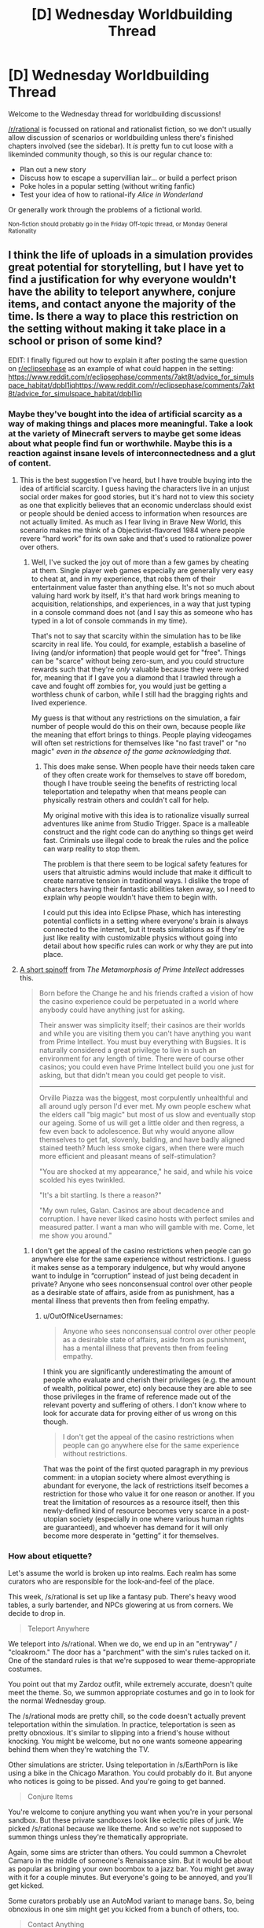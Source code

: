#+TITLE: [D] Wednesday Worldbuilding Thread

* [D] Wednesday Worldbuilding Thread
:PROPERTIES:
:Author: AutoModerator
:Score: 10
:DateUnix: 1509548828.0
:DateShort: 2017-Nov-01
:END:
Welcome to the Wednesday thread for worldbuilding discussions!

[[/r/rational]] is focussed on rational and rationalist fiction, so we don't usually allow discussion of scenarios or worldbuilding unless there's finished chapters involved (see the sidebar). It /is/ pretty fun to cut loose with a likeminded community though, so this is our regular chance to:

- Plan out a new story
- Discuss how to escape a supervillian lair... or build a perfect prison
- Poke holes in a popular setting (without writing fanfic)
- Test your idea of how to rational-ify /Alice in Wonderland/

Or generally work through the problems of a fictional world.

^{Non-fiction should probably go in the Friday Off-topic thread, or Monday General Rationality}


** I think the life of uploads in a simulation provides great potential for storytelling, but I have yet to find a justification for why everyone wouldn't have the ability to teleport anywhere, conjure items, and contact anyone the majority of the time. Is there a way to place this restriction on the setting without making it take place in a school or prison of some kind?

EDIT: I finally figured out how to explain it after posting the same question on [[/r/eclipsephase][r/eclipsephase]] as an example of what could happen in the setting: [[https://www.reddit.com/r/eclipsephase/comments/7akt8t/advice_for_simulspace_habitat/dpbl1iqhttps://www.reddit.com/r/eclipsephase/comments/7akt8t/advice_for_simulspace_habitat/dpbl1iq]]
:PROPERTIES:
:Author: trekie140
:Score: 3
:DateUnix: 1509563389.0
:DateShort: 2017-Nov-01
:END:

*** Maybe they've bought into the idea of artificial scarcity as a way of making things and places more meaningful. Take a look at the variety of Minecraft servers to maybe get some ideas about what people find fun or worthwhile. Maybe this is a reaction against insane levels of interconnectedness and a glut of content.
:PROPERTIES:
:Author: alexanderwales
:Score: 4
:DateUnix: 1509566576.0
:DateShort: 2017-Nov-01
:END:

**** This is the best suggestion I've heard, but I have trouble buying into the idea of artificial scarcity. I guess having the characters live in an unjust social order makes for good stories, but it's hard not to view this society as one that explicitly believes that an economic underclass should exist or people should be denied access to information when resources are not actually limited. As much as I fear living in Brave New World, this scenario makes me think of a Objectivist-flavored 1984 where people revere “hard work” for its own sake and that's used to rationalize power over others.
:PROPERTIES:
:Author: trekie140
:Score: 2
:DateUnix: 1509626439.0
:DateShort: 2017-Nov-02
:END:

***** Well, I've sucked the joy out of more than a few games by cheating at them. Single player web games especially are generally very easy to cheat at, and in my experience, that robs them of their entertainment value faster than anything else. It's not so much about valuing hard work by itself, it's that hard work brings meaning to acquisition, relationships, and experiences, in a way that just typing in a console command does not (and I say this as someone who has typed in a lot of console commands in my time).

That's not to say that scarcity within the simulation has to be like scarcity in real life. You could, for example, establish a baseline of living (and/or information) that people would get for "free". Things can be "scarce" without being zero-sum, and you could structure rewards such that they're /only/ valuable because they were worked for, meaning that if I gave you a diamond that I trawled through a cave and fought off zombies for, you would just be getting a worthless chunk of carbon, while I still had the bragging rights and lived experience.

My guess is that without any restrictions on the simulation, a fair number of people would do this on their own, because people /like/ the meaning that effort brings to things. People playing videogames will often set restrictions for themselves like "no fast travel" or "no magic" /even in the absence of the game acknowledging that/.
:PROPERTIES:
:Author: alexanderwales
:Score: 3
:DateUnix: 1509685778.0
:DateShort: 2017-Nov-03
:END:

****** This does make sense. When people have their needs taken care of they often create work for themselves to stave off boredom, though I have trouble seeing the benefits of restricting local teleportation and telepathy when that means people can physically restrain others and couldn't call for help.

My original motive with this idea is to rationalize visually surreal adventures like anime from Studio Trigger. Space is a malleable construct and the right code can do anything so things get weird fast. Criminals use illegal code to break the rules and the police can warp reality to stop them.

The problem is that there seem to be logical safety features for users that altruistic admins would include that make it difficult to create narrative tension in traditional ways. I dislike the trope of characters having their fantastic abilities taken away, so I need to explain why people wouldn't have them to begin with.

I could put this idea into Eclipse Phase, which has interesting potential conflicts in a setting where everyone's brain is always connected to the internet, but it treats simulations as if they're just like reality with customizable physics without going into detail about how specific rules can work or why they are put into place.
:PROPERTIES:
:Author: trekie140
:Score: 2
:DateUnix: 1509727924.0
:DateShort: 2017-Nov-03
:END:


**** [[http://localroger.com/casodycs.html][A short spinoff]] from /The Metamorphosis of Prime Intellect/ addresses this.

#+begin_quote
  Born before the Change he and his friends crafted a vision of how the casino experience could be perpetuated in a world where anybody could have anything just for asking.

  Their answer was simplicity itself; their casinos are their worlds and while you are visiting them you can't have anything you want from Prime Intellect. You must buy everything with Bugsies. It is naturally considered a great privilege to live in such an environment for any length of time. There were of course other casinos; you could even have Prime Intellect build you one just for asking, but that didn't mean you could get people to visit.

  --------------

  Orville Piazza was the biggest, most corpulently unhealthful and all around ugly person I'd ever met. My own people eschew what the elders call "big magic" but most of us slow and eventually stop our ageing. Some of us will get a little older and then regress, a few even back to adolescence. But why would anyone allow themselves to get fat, slovenly, balding, and have badly aligned stained teeth? Much less smoke cigars, when there were much more efficient and pleasant means of self-stimulation?

  "You are shocked at my appearance," he said, and while his voice scolded his eyes twinkled.

  "It's a bit startling. Is there a reason?"

  "My own rules, Galan. Casinos are about decadence and corruption. I have never liked casino hosts with perfect smiles and measured patter. I want a man who will gamble with me. Come, let me show you around."
#+end_quote
:PROPERTIES:
:Author: OutOfNiceUsernames
:Score: 1
:DateUnix: 1509642153.0
:DateShort: 2017-Nov-02
:END:

***** I don't get the appeal of the casino restrictions when people can go anywhere else for the same experience without restrictions. I guess it makes sense as a temporary indulgence, but why would anyone want to indulge in “corruption” instead of just being decadent in private? Anyone who sees nonconsensual control over other people as a desirable state of affairs, aside from as punishment, has a mental illness that prevents then from feeling empathy.
:PROPERTIES:
:Author: trekie140
:Score: 1
:DateUnix: 1509648331.0
:DateShort: 2017-Nov-02
:END:

****** u/OutOfNiceUsernames:
#+begin_quote
  Anyone who sees nonconsensual control over other people as a desirable state of affairs, aside from as punishment, has a mental illness that prevents then from feeling empathy.
#+end_quote

I think you are significantly underestimating the amount of people who evaluate and cherish their privileges (e.g. the amount of wealth, political power, etc) only because they are able to see those privileges in the frame of reference made out of the relevant poverty and suffering of others. I don't know where to look for accurate data for proving either of us wrong on this though.

#+begin_quote
  I don't get the appeal of the casino restrictions when people can go anywhere else for the same experience without restrictions.
#+end_quote

That was the point of the first quoted paragraph in my previous comment: in a utopian society where almost everything is abundant for everyone, the lack of restrictions itself becomes a restriction for those who value it for one reason or another. If you treat the limitation of resources as a resource itself, then this newly-defined kind of resource becomes very scarce in a post-utopian society (especially in one where various human rights are guaranteed), and whoever has demand for it will only become more desperate in “getting” it for themselves.
:PROPERTIES:
:Author: OutOfNiceUsernames
:Score: 1
:DateUnix: 1509732550.0
:DateShort: 2017-Nov-03
:END:


*** How about etiquette?

Let's assume the world is broken up into realms. Each realm has some curators who are responsible for the look-and-feel of the place.

This week, /s/rational is set up like a fantasy pub. There's heavy wood tables, a surly bartender, and NPCs glowering at us from corners. We decide to drop in.

#+begin_quote
  Teleport Anywhere
#+end_quote

We teleport into /s/rational. When we do, we end up in an "entryway" / "cloakroom." The door has a "parchment" with the sim's rules tacked on it. One of the standard rules is that we're supposed to wear theme-appropriate costumes.

You point out that my Zardoz outfit, while extremely accurate, doesn't quite meet the theme. So, we summon appropriate costumes and go in to look for the normal Wednesday group.

The /s/rational mods are pretty chill, so the code doesn't actually prevent teleportation within the simulation. In practice, teleportation is seen as pretty obnoxious. It's similar to slipping into a friend's house without knocking. You might be welcome, but no one wants someone appearing behind them when they're watching the TV.

Other simulations are stricter. Using teleportation in /s/EarthPorn is like using a bike in the Chicago Marathon. You could probably do it. But anyone who notices is going to be pissed. And you're going to get banned.

#+begin_quote
  Conjure Items
#+end_quote

You're welcome to conjure anything you want when you're in your personal sandbox. But these private sandboxes look like eclectic piles of junk. We picked /s/rational because we like theme. And so we're not supposed to summon things unless they're thematically appropriate.

Again, some sims are stricter than others. You could summon a Chevrolet Camaro in the middle of someone's Renaissance sim. But it would be about as popular as bringing your own boombox to a jazz bar. You might get away with it for a couple minutes. But everyone's going to be annoyed, and you'll get kicked.

Some curators probably use an AutoMod variant to manage bans. So, being obnoxious in one sim might get you kicked from a bunch of others, too.

#+begin_quote
  Contact Anything
#+end_quote

This is the easiest one. You can send anyone a message. But they might not see it for a while.

It's extremely rude to check "invisible" messages when you're near people. Doing that conveys that they're so boring that you'd rather play minesweeper than talk to them. And, it makes them suspect that you're not really paying attention in any future interaction.

The easiest thing is to just turn off all messages until I'm ready to read them in bulk.
:PROPERTIES:
:Author: Kinoite
:Score: 4
:DateUnix: 1509588850.0
:DateShort: 2017-Nov-02
:END:


*** A dedicated roleplaying/reenactment community?
:PROPERTIES:
:Author: Aabcehmu112358
:Score: 2
:DateUnix: 1509563952.0
:DateShort: 2017-Nov-01
:END:


*** Try thinking about the physical constraints of the simulation environment. Suppose the environment is a matryoshka brain of some sort. Communication from one side to another could take quite some time (dependent on radius). If uploads experience an accelerated existence relative to meat-forms, the delay could be significant. One might actually have to "travel" to get to interesting places.

Or you might think beyond the simulation environment. Instead of sending meat-people to distant stars, they might send uploads. Someone has to go, right?

#+begin_quote
  teleport anywhere
#+end_quote

You probably aren't welcome on every random server you might find.

#+begin_quote
  conjure items
#+end_quote

You'd have to imagine it, and define it first. Then again, what is an item to a sim? A subroutine that does something?

#+begin_quote
  contact anyone
#+end_quote

Try getting past the spam filter.
:PROPERTIES:
:Author: ben_oni
:Score: 2
:DateUnix: 1509573662.0
:DateShort: 2017-Nov-02
:END:


*** It's an inefficient use of computing resources.

Imagine a specific supercomputer, built of a array of 1m^{3} cubes. Each cube has enough processing capacity to simulate a 1 km cube of virtual space at 1 000 000x speed, and can communicate with its (physical) neighbors with a ping time of ~6e-9 seconds, or 1% of the speed of light.

The raw physical constraints of such a system means that at least 99.9999999999999% of physical detail is lost (which is fine, nobody cares about a specific iron atom in one dust speck), but also that the speed of long-range causality in the simulation can't be higher than 3 km/s, because neighboring realms can only communicate so quickly. Much like not simulating a specific iron atom in one dust speck, not simulating an accurate speed of light is a worthwhile tradeoff that allows for literally thousands of times as much utility as the alternatives.

At that speed, it would take over an hour to reach the other side of the Earth traveling straight through the core. It's likely that all of the useless empty space would be filled, but that's still a hard limit on travel.
:PROPERTIES:
:Author: ulyssessword
:Score: 2
:DateUnix: 1509686888.0
:DateShort: 2017-Nov-03
:END:


*** Latency. Interacting with people not on your local server cluster means delays, which will matter a lot more if you are in a virtuality. Imagine all your reflexes and responses having different timings to them depending who you are talking to in a gathering? Easy to ignore if you are text chatting, not so easy to ignore for full-fidelity sex or "Medieval Melee Tourney Reenactment society 4000"\\
This applies in spades if the clockrate is high, tough I would not expect it to be if the people inside interact with the non-uploaded much.

Also, information security. If you live in the cloud, malware is not a joke, so it is entirely possible moving from one server to another involves an extremely exaustive review of the code that is you.

Also, dedicated game-worlds within the upload community will as a matter of course have entirely arbitrary restrictions.
:PROPERTIES:
:Author: Izeinwinter
:Score: 1
:DateUnix: 1509667235.0
:DateShort: 2017-Nov-03
:END:


*** You're wondering why simulations are so limiting compared to what's possible? Basically, a life without limitations fucks with human-level psyches too much. The first sim they made was a glorious paradise with every environment imaginable, complete user control, and a instant communication system that ran off of the registry - everything we thought people would want. But all of these things led to problems.

Sims with instant travel quickly develop two user patterns. The first group of people jump around for the first couple weeks, soaking up experiences they never had before, then they get homesick and go somewhere like home. After that, they don't actually travel again - the potential to go anywhere at any time is more rewarding than actually going. The other group of people /never/ settle down. They jump day to day or even faster, always worried that there's some amazing experience they're not getting, and their stress levels are through the roof.

Both of these patterns cause problems with a human's need for social interactions. Much like how minority groups in meatspace want to be part of their community in contrast to the majority, uploads want to be part of an upload community. Obviously they don't mind interacting with the real world or with AI, but it's not as satisfying long-term. So the nomads are obviously lacking on those long-term relationships - sure they get buddies who are in Point A and also going to Point B, but then one person wants to go to C and someone else wants to go to G and they split and rejoin again, but they can't break their patterns long enough to form long-term companionship /even though/ they can contact each other at any time. There's no physicality.

Meanwhile, the people who settle down form communities just like you see in meatspace. Except they can teleport at any time and contact each other at any time. Stalking and harassment go through the roof and privacy plummets. People start mass-blocking each other or hiding in their personal user spaces like prisoners. They become ghosts, bound to one place and unable to interact with anyone around them. The folks who get the hell out of these collapsing communities either become really miserable nomads or try to settle somewhere that hasn't undergone that same collapse yet - often destabilizing the social circles and /causing/ its collapse.

By this point, huge swathes of the population are miserable (not everyone, of course - never /everyone/). A few of the clever ones try to bring the whole thing crashing down with them, and they typically do it by spawning as much memory-consuming crap as they can. They never succeed, of course, but they can stress out local areas of a simulation.

So these days, sims avoid all that. There might be teleportation options, but they're set locations. Travel inherently takes time and often requires traveling intervening spaces. This cuts down on nomads, who now have incentive to slow down and enjoy things because few people want to spend their whole life on a train or what have you, and cuts down on the inherent reward enough that the settlers actually need to go places to really enjoy the potential of the sim. You also ensure that you can have private spaces in common areas, instead of having to worry about some creep always finding you. Conjuring is usually limited to special places as well, to cut down on griefers and keep the sim a little simpler and cheaper. And communication is designed around meat analogs, like post or phones. This way the users aren't overwhelmed and it's harder to harass each other. Happiness is /way/ higher with all of these adjustments made.
:PROPERTIES:
:Score: 1
:DateUnix: 1509568331.0
:DateShort: 2017-Nov-02
:END:
